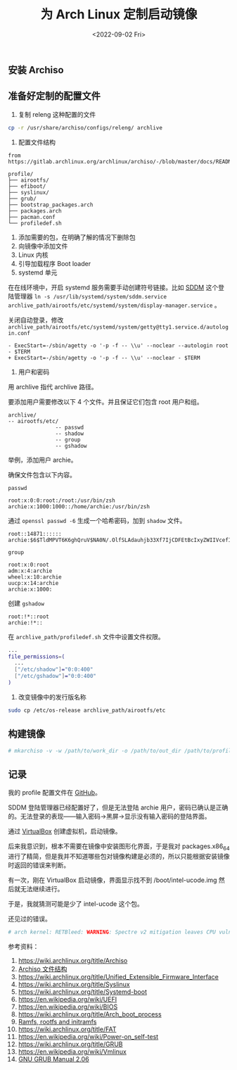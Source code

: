 #+TITLE: 为 Arch Linux 定制启动镜像
#+DATE: <2022-09-02 Fri>
#+TAGS[]: 技术", "Arch Linux

** 安装 Archiso
   :PROPERTIES:
   :CUSTOM_ID: 安装-archiso
   :END:

** 准备好定制的配置文件
   :PROPERTIES:
   :CUSTOM_ID: 准备好定制的配置文件
   :END:

1. 复制 releng 这种配置的文件

#+BEGIN_HTML
  <!--listend-->
#+END_HTML

#+BEGIN_SRC sh
    cp -r /usr/share/archiso/configs/releng/ archlive
#+END_SRC

1. 配置文件结构

#+BEGIN_EXAMPLE
    from https://gitlab.archlinux.org/archlinux/archiso/-/blob/master/docs/README.profile.rst

    profile/
    ├── airootfs/
    ├── efiboot/
    ├── syslinux/
    ├── grub/
    ├── bootstrap_packages.arch
    ├── packages.arch
    ├── pacman.conf
    └── profiledef.sh
#+END_EXAMPLE

1. 添加需要的包，在明确了解的情况下删除包
2. 向镜像中添加文件
3. Linux 内核
4. 引导加载程序 Boot loader
5. systemd 单元

在在线环境中，开启 systemd 服务需要手动创建符号链接。比如
[[https://wiki.archlinux.org/title/SDDM][SDDM]] 这个登陆管理器
=ln -s /usr/lib/systemd/system/sddm.service archlive_path/airootfs/etc/systemd/system/display-manager.service=
。

关闭自动登录，修改
=archlive_path/airootfs/etc/systemd/system/getty@tty1.service.d/autologin.conf=

#+BEGIN_EXAMPLE
    - ExecStart=-/sbin/agetty -o '-p -f -- \\u' --noclear --autologin root - $TERM
    + ExecStart=-/sbin/agetty -o '-p -f -- \\u' --noclear - $TERM
#+END_EXAMPLE

1. 用户和密码

用 archlive 指代 archlive 路径。

要添加用户需要修改以下 4 个文件。并且保证它们包含 root 用户和组。

#+BEGIN_EXAMPLE
    archlive/
    -- airootfs/etc/
                   -- passwd
                   -- shadow
                   -- group
                   -- gshadow
#+END_EXAMPLE

举例，添加用户 archie。

确保文件包含以下内容。

=passwd=

#+BEGIN_EXAMPLE
    root:x:0:0:root:/root:/usr/bin/zsh
    archie:x:1000:1000::/home/archie:/usr/bin/zsh
#+END_EXAMPLE

通过 =openssl passwd -6= 生成一个哈希密码，加到 =shadow= 文件。

#+BEGIN_EXAMPLE
    root::14871::::::
    archie:$6$TldMPVT6K6ghQruV$NA0N/.OlfSLAdauhjb33Xf7IjCDFEtBcIxyZWIIVcefIzKEmWQ3wKRJFZpoY5LFWm2L18COJci0ti7tgPK94o1:14871::::::
#+END_EXAMPLE

=group=

#+BEGIN_EXAMPLE
    root:x:0:root
    adm:x:4:archie
    wheel:x:10:archie
    uucp:x:14:archie
    archie:x:1000:
#+END_EXAMPLE

创建 =gshadow=

#+BEGIN_EXAMPLE
    root:!*::root
    archie:!*::
#+END_EXAMPLE

在 =archlive_path/profiledef.sh= 文件中设置文件权限。

#+BEGIN_SRC sh
    ...
    file_permissions=(
      ...
      ["/etc/shadow"]="0:0:400"
      ["/etc/gshadow"]="0:0:400"
    )
#+END_SRC

1. 改变镜像中的发行版名称

#+BEGIN_HTML
  <!--listend-->
#+END_HTML

#+BEGIN_SRC sh
    sudo cp /etc/os-release archlive_path/airootfs/etc
#+END_SRC

** 构建镜像
   :PROPERTIES:
   :CUSTOM_ID: 构建镜像
   :END:

#+BEGIN_SRC sh
    # mkarchiso -v -w /path/to/work_dir -o /path/to/out_dir /path/to/profile/
#+END_SRC

** 记录
   :PROPERTIES:
   :CUSTOM_ID: 记录
   :END:

我的 profile 配置文件在
[[https://github.com/tianheg/archlive][GitHub]]。

SDDM 登陆管理器已经配置好了，但是无法登陆 archie
用户，密码已确认是正确的。无法登录的表现------输入密码->黑屏->显示没有输入密码的登陆界面。

通过 [[https://wiki.archlinux.org/title/VirtualBox][VirtualBox]]
创建虚拟机，启动镜像。

后来我意识到，根本不需要在镜像中安装图形化界面，于是我对 packages.x86_64
进行了精简，但是我并不知道哪些包对镜像构建是必须的，所以只能根据安装镜像时返回的错误来判断。

有一次，刚在 VirtualBox 启动镜像，界面显示找不到 /boot/intel-ucode.img
然后就无法继续进行。

于是，我就猜测可能是少了 intel-ucode 这个包。

还见过的错误。

#+BEGIN_SRC sh
    # arch kernel: RETBleed: WARNING: Spectre v2 mitigation leaves CPU vulnerable to RETBleed attacks, data leakpossible!
#+END_SRC

参考资料：

1.  [[https://wiki.archlinux.org/title/Archiso]]
2.  [[https://gitlab.archlinux.org/archlinux/archiso/-/blob/master/docs/README.profile.rst][Archiso
    文件结构]]
3.  [[https://wiki.archlinux.org/title/Unified_Extensible_Firmware_Interface]]
4.  [[https://wiki.archlinux.org/title/Syslinux]]
5.  [[https://wiki.archlinux.org/title/Systemd-boot]]
6.  [[https://en.wikipedia.org/wiki/UEFI]]
7.  [[https://en.wikipedia.org/wiki/BIOS]]
8.  [[https://wiki.archlinux.org/title/Arch_boot_process]]
9.  [[https://docs.kernel.org/filesystems/ramfs-rootfs-initramfs.html][Ramfs,
    rootfs and initramfs]]
10. [[https://wiki.archlinux.org/title/FAT]]
11. [[https://en.wikipedia.org/wiki/Power-on_self-test]]
12. [[https://wiki.archlinux.org/title/GRUB]]
13. [[https://en.wikipedia.org/wiki/Vmlinux]]
14. [[https://www.gnu.org/software/grub/manual/grub/grub.html][GNU GRUB
    Manual 2.06]]
